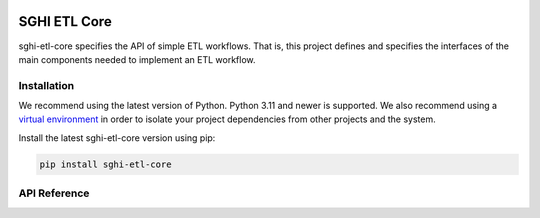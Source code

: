 .. sghi-etl-core documentation master file, created by sphinx-quickstart on
   Thu Jan 11 01:28:14 2024.
   You can adapt this file completely to your liking, but it should at least
   contain the root `toctree` directive.

.. image:: images/sghi_logo.webp
   :align: center

SGHI ETL Core
=============

sghi-etl-core specifies the API of simple ETL workflows. That is, this project
defines and specifies the interfaces of the main components needed to implement
an ETL workflow.

Installation
------------

We recommend using the latest version of Python. Python 3.11 and newer is
supported. We also recommend using a `virtual environment`_ in order
to isolate your project dependencies from other projects and the system.

Install the latest sghi-etl-core version using pip:

.. code-block:: bash

    pip install sghi-etl-core


API Reference
-------------

.. autosummary::
   :template: module.rst
   :toctree: api
   :caption: API
   :recursive:

     sghi.etl.core


.. _virtual environment: https://packaging.python.org/tutorials/installing-packages/#creating-virtual-environments
